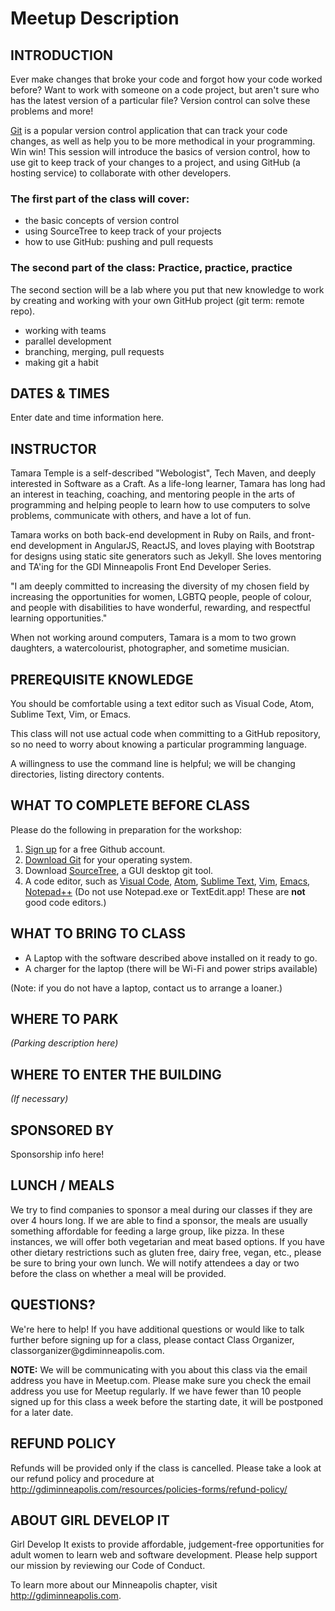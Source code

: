 #+HTML_DOCTYPE: <!DOCTYPE html>
#+HTML_HEAD: <link rel="stylesheet" href="non-reveal.css">

* Meetup Description
** INTRODUCTION

Ever make changes that broke your code and forgot how your code worked
before? Want to work with someone on a code project, but aren't sure who
has the latest version of a particular file? Version control can solve
these problems and more!

[[https://git-scm.com][Git]] is a popular version control application
that can track your code changes, as well as help you to be more
methodical in your programming. Win win! This session will introduce the
basics of version control, how to use git to keep track of your changes
to a project, and using GitHub (a hosting service) to collaborate with
other developers.

*** The first part of the class will cover:

-  the basic concepts of version control
-  using SourceTree to keep track of your projects
-  how to use GitHub: pushing and pull requests

*** The second part of the class: Practice, practice, practice

The second section will be a lab where you put that new knowledge to
work by creating and working with your own GitHub project (git term:
remote repo).

- working with teams
- parallel development
- branching, merging, pull requests
- making git a habit

** DATES & TIMES

Enter date and time information here.

** INSTRUCTOR

Tamara Temple is a self-described "Webologist", Tech Maven, and deeply
interested in Software as a Craft. As a life-long learner, Tamara has
long had an interest in teaching, coaching, and mentoring people in the
arts of programming and helping people to learn how to use computers to
solve problems, communicate with others, and have a lot of fun.

Tamara works on both back-end development in Ruby on Rails, and
front-end development in AngularJS, ReactJS, and loves playing with
Bootstrap for designs using static site generators such as Jekyll. She
loves mentoring and TA'ing for the GDI Minneapolis Front End Developer
Series.

"I am deeply committed to increasing the diversity of my chosen field by
increasing the opportunities for women, LGBTQ people, people of colour,
and people with disabilities to have wonderful, rewarding, and
respectful learning opportunities."

When not working around computers, Tamara is a mom to two grown
daughters, a watercolourist, photographer, and sometime musician.

** PREREQUISITE KNOWLEDGE

You should be comfortable using a text editor such as Visual Code,
Atom, Sublime Text, Vim, or Emacs.

This class will not use actual code when committing to a GitHub
repository, so no need to worry about knowing a particular programming
language.

A willingness to use the command line is helpful; we will be
changing directories, listing directory contents.

** WHAT TO COMPLETE BEFORE CLASS

Please do the following in preparation for the workshop:

1. [[https://github.com/join][Sign up]] for a free Github account.
2. [[https://git-scm.com/downloads][Download Git]] for your operating system.
3. Download [[https://www.atlassian.com/software/sourcetree][SourceTree]], a GUI desktop git tool.
4. A code editor, such as [[https://code.visualstudio.com/Download][Visual Code]], [[https://atom.io/][Atom]], [[https://www.sublimetext.com/3][Sublime Text]], [[https://vim.sourceforge.io/][Vim]], [[https://www.gnu.org/software/emacs/][Emacs]],
   [[https://notepad-plus-plus.org/][Notepad++]] (Do not use Notepad.exe or TextEdit.app! These are *not*
   good code editors.)

** WHAT TO BRING TO CLASS

-  A Laptop with the software described above installed on it ready to go.
-  A charger for the laptop (there will be Wi-Fi and power strips
  available)

(Note: if you do not have a laptop, contact us to arrange a loaner.)

** WHERE TO PARK

/(Parking description here)/

** WHERE TO ENTER THE BUILDING

/(If necessary)/

** SPONSORED BY

Sponsorship info here!

** LUNCH / MEALS

We try to find companies to sponsor a meal during our classes if they
are over 4 hours long. If we are able to find a sponsor, the meals are
usually something affordable for feeding a large group, like pizza. In
these instances, we will offer both vegetarian and meat based options.
If you have other dietary restrictions such as gluten free, dairy free,
vegan, etc., please be sure to bring your own lunch. We will notify
attendees a day or two before the class on whether a meal will be
provided.

** QUESTIONS?

We're here to help! If you have additional questions or would like to
talk further before signing up for a class, please contact Class
Organizer, classorganizer@gdiminneapolis.com.

*NOTE:* We will be communicating with you about this class via the email
address you have in Meetup.com. Please make sure you check the email
address you use for Meetup regularly. If we have fewer than 10 people
signed up for this class a week before the starting date, it will be
postponed for a later date.

** REFUND POLICY

Refunds will be provided only if the class is cancelled. Please take a
look at our refund policy and procedure at
http://gdiminneapolis.com/resources/policies-forms/refund-policy/

** ABOUT GIRL DEVELOP IT

Girl Develop It exists to provide affordable, judgement-free
opportunities for adult women to learn web and software development.
Please help support our mission by reviewing our Code of Conduct.

To learn more about our Minneapolis chapter, visit
http://gdiminneapolis.com.
